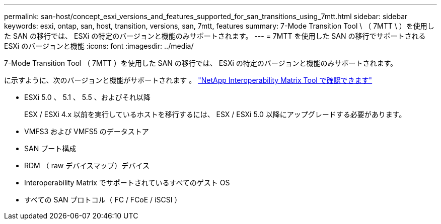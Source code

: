 ---
permalink: san-host/concept_esxi_versions_and_features_supported_for_san_transitions_using_7mtt.html 
sidebar: sidebar 
keywords: esxi, ontap, san, host, transition, versions, san, 7mtt, features 
summary: 7-Mode Transition Tool \ （ 7MTT \ ）を使用した SAN の移行では、 ESXi の特定のバージョンと機能のみサポートされます。 
---
= 7MTT を使用した SAN の移行でサポートされる ESXi のバージョンと機能
:icons: font
:imagesdir: ../media/


[role="lead"]
7-Mode Transition Tool （ 7MTT ）を使用した SAN の移行では、 ESXi の特定のバージョンと機能のみサポートされます。

に示すように、次のバージョンと機能がサポートされます 。 link:https://mysupport.netapp.com/matrix["NetApp Interoperability Matrix Tool で確認できます"]

* ESXi 5.0 、 5.1 、 5.5 、およびそれ以降
+
ESX / ESXi 4.x 以前を実行しているホストを移行するには、 ESX / ESXi 5.0 以降にアップグレードする必要があります。

* VMFS3 および VMFS5 のデータストア
* SAN ブート構成
* RDM （ raw デバイスマップ）デバイス
* Interoperability Matrix でサポートされているすべてのゲスト OS
* すべての SAN プロトコル（ FC / FCoE / iSCSI ）

